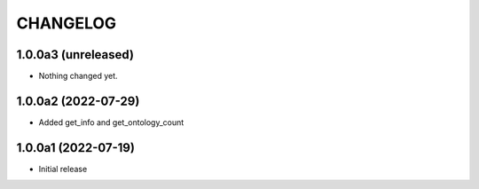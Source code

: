 CHANGELOG
=========

1.0.0a3 (unreleased)
--------------------

- Nothing changed yet.


1.0.0a2 (2022-07-29)
--------------------

- Added get_info and get_ontology_count


1.0.0a1 (2022-07-19)
--------------------

- Initial release
